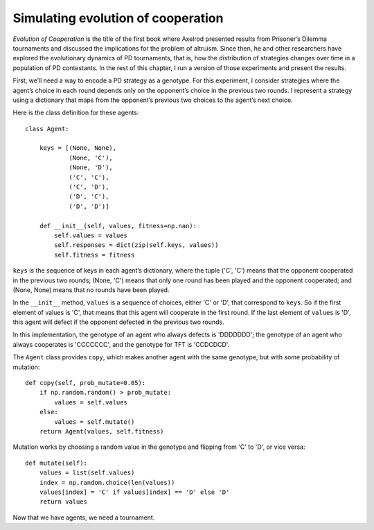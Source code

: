 Simulating evolution of cooperation
-----------------------------------------
*Evolution of Cooperation* is the title of the first book where Axelrod presented results from Prisoner’s Dilemma tournaments and discussed the implications for the problem of altruism. Since then, he and other researchers have explored the evolutionary dynamics of PD tournaments, that is, how the distribution of strategies changes over time in a population of PD contestants. In the rest of this chapter, I run a version of those experiments and present the results.

First, we’ll need a way to encode a PD strategy as a genotype. For this experiment, I consider strategies where the agent’s choice in each round depends only on the opponent’s choice in the previous two rounds. I represent a strategy using a dictionary that maps from the opponent’s previous two choices to the agent’s next choice.

Here is the class definition for these agents:

::

    class Agent:

        keys = [(None, None),
                (None, 'C'),
                (None, 'D'),
                ('C', 'C'),
                ('C', 'D'),
                ('D', 'C'),
                ('D', 'D')]

        def __init__(self, values, fitness=np.nan):
            self.values = values
            self.responses = dict(zip(self.keys, values))
            self.fitness = fitness

``keys`` is the sequence of keys in each agent’s dictionary, where the tuple ('C', 'C') means that the opponent cooperated in the previous two rounds; (None, 'C') means that only one round has been played and the opponent cooperated; and (None, None) means that no rounds have been played.

In the ``__init__`` method, ``values`` is a sequence of choices, either 'C' or 'D', that correspond to ``keys``. So if the first element of values is 'C', that means that this agent will cooperate in the first round. If the last element of ``values`` is 'D', this agent will defect if the opponent defected in the previous two rounds.

In this implementation, the genotype of an agent who always defects is 'DDDDDDD'; the genotype of an agent who always cooperates is 'CCCCCCC', and the genotype for TFT is 'CCDCDCD'.

The ``Agent`` class provides ``copy``, which makes another agent with the same genotype, but with some probability of mutation:

::

    def copy(self, prob_mutate=0.05):
        if np.random.random() > prob_mutate:
            values = self.values
        else:
            values = self.mutate()
        return Agent(values, self.fitness)

Mutation works by choosing a random value in the genotype and flipping from 'C' to 'D', or vice versa:

::

    def mutate(self):
        values = list(self.values)
        index = np.random.choice(len(values))
        values[index] = 'C' if values[index] == 'D' else 'D'
        return values

Now that we have agents, we need a tournament.

.. mchoice:: q_13.5.1
    :answer_a: CCCCCCC 
    :answer_b: DDDDDDD
    :answer_c: CCDCDCD
    :answer_d: CDCDCDC
    :correct: d
    :feedback_a: Sorry, This if it all ways cooperates.
    :feedback_b: Sorry, this is always defect.
    :feedback_c: Sorry, this is TFT.
    :feedback_d: Correct!

    What would be the genotype for a strategy that always does the opposite of the round before?